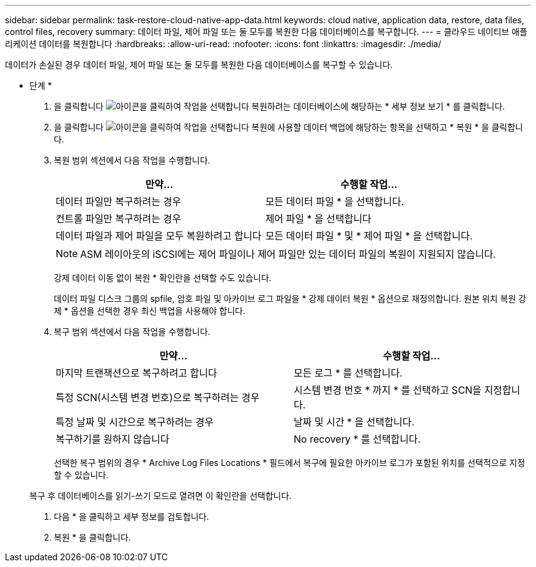 ---
sidebar: sidebar 
permalink: task-restore-cloud-native-app-data.html 
keywords: cloud native, application data, restore, data files, control files, recovery 
summary: 데이터 파일, 제어 파일 또는 둘 모두를 복원한 다음 데이터베이스를 복구합니다. 
---
= 클라우드 네이티브 애플리케이션 데이터를 복원합니다
:hardbreaks:
:allow-uri-read: 
:nofooter: 
:icons: font
:linkattrs: 
:imagesdir: ./media/


[role="lead"]
데이터가 손실된 경우 데이터 파일, 제어 파일 또는 둘 모두를 복원한 다음 데이터베이스를 복구할 수 있습니다.

* 단계 *

. 을 클릭합니다 image:icon-action.png["아이콘을 클릭하여 작업을 선택합니다"] 복원하려는 데이터베이스에 해당하는 * 세부 정보 보기 * 를 클릭합니다.
. 을 클릭합니다 image:icon-action.png["아이콘을 클릭하여 작업을 선택합니다"] 복원에 사용할 데이터 백업에 해당하는 항목을 선택하고 * 복원 * 을 클릭합니다.
. 복원 범위 섹션에서 다음 작업을 수행합니다.
+
|===
| 만약... | 수행할 작업... 


 a| 
데이터 파일만 복구하려는 경우
 a| 
모든 데이터 파일 * 을 선택합니다.



 a| 
컨트롤 파일만 복구하려는 경우
 a| 
제어 파일 * 을 선택합니다



 a| 
데이터 파일과 제어 파일을 모두 복원하려고 합니다
 a| 
모든 데이터 파일 * 및 * 제어 파일 * 을 선택합니다.

|===
+

NOTE: ASM 레이아웃의 iSCSI에는 제어 파일이나 제어 파일만 있는 데이터 파일의 복원이 지원되지 않습니다.

+
강제 데이터 이동 없이 복원 * 확인란을 선택할 수도 있습니다.

+
데이터 파일 디스크 그룹의 spfile, 암호 파일 및 아카이브 로그 파일을 * 강제 데이터 복원 * 옵션으로 재정의합니다. 원본 위치 복원 강제 * 옵션을 선택한 경우 최신 백업을 사용해야 합니다.

. 복구 범위 섹션에서 다음 작업을 수행합니다.
+
|===
| 만약... | 수행할 작업... 


 a| 
마지막 트랜잭션으로 복구하려고 합니다
 a| 
모든 로그 * 를 선택합니다.



 a| 
특정 SCN(시스템 변경 번호)으로 복구하려는 경우
 a| 
시스템 변경 번호 * 까지 * 를 선택하고 SCN을 지정합니다.



 a| 
특정 날짜 및 시간으로 복구하려는 경우
 a| 
날짜 및 시간 * 을 선택합니다.



 a| 
복구하기를 원하지 않습니다
 a| 
No recovery * 를 선택합니다.

|===
+
선택한 복구 범위의 경우 * Archive Log Files Locations * 필드에서 복구에 필요한 아카이브 로그가 포함된 위치를 선택적으로 지정할 수 있습니다.

+
복구 후 데이터베이스를 읽기-쓰기 모드로 열려면 이 확인란을 선택합니다.

. 다음 * 을 클릭하고 세부 정보를 검토합니다.
. 복원 * 을 클릭합니다.

